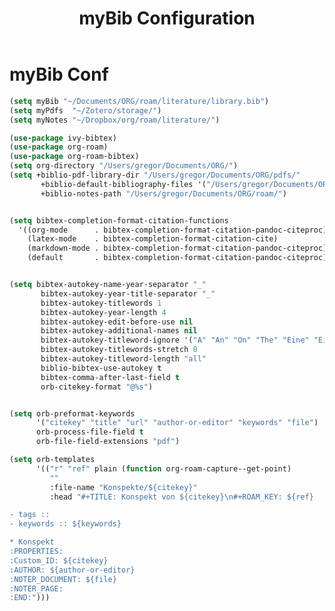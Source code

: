 #+TITLE: myBib Configuration
#+OPTIONS: toc:nil num:nil

* myBib Conf
#+begin_src emacs-lisp
(setq myBib "~/Documents/ORG/roam/literature/library.bib")
(setq myPdfs  "~/Zotero/storage/")
(setq myNotes "~/Dropbox/org/roam/literature/")

(use-package ivy-bibtex)
(use-package org-roam)
(use-package org-roam-bibtex)
(setq org-directory "/Users/gregor/Documents/ORG/")
(setq +biblio-pdf-library-dir "/Users/gregor/Documents/ORG/pdfs/"
       +biblio-default-bibliography-files '("/Users/gregor/Documents/ORG/main.bib")
       +biblio-notes-path "/Users/gregor/Documents/ORG/roam/")


(setq bibtex-completion-format-citation-functions
  '((org-mode      . bibtex-completion-format-citation-pandoc-citeproc)
    (latex-mode    . bibtex-completion-format-citation-cite)
    (markdown-mode . bibtex-completion-format-citation-pandoc-citeproc)
    (default       . bibtex-completion-format-citation-pandoc-citeproc)))


(setq bibtex-autokey-name-year-separator "_"
       bibtex-autokey-year-title-separator "_"
       bibtex-autokey-titlewords 1
       bibtex-autokey-year-length 4
       bibtex-autokey-edit-before-use nil
       bibtex-autokey-additional-names nil
       bibtex-autokey-titleword-ignore '("A" "An" "On" "The" "Eine" "Ein" "Der" "Die" "Das")
       bibtex-autokey-titlewords-stretch 0
       bibtex-autokey-titleword-length "all"
       biblio-bibtex-use-autokey t
       bibtex-comma-after-last-field t
       orb-citekey-format "@%s")


(setq orb-preformat-keywords
      '("citekey" "title" "url" "author-or-editor" "keywords" "file")
      orb-process-file-field t
      orb-file-field-extensions "pdf")

(setq orb-templates
      '(("r" "ref" plain (function org-roam-capture--get-point)
         ""
         :file-name "Konspekte/${citekey}"
         :head "#+TITLE: Konspekt von ${citekey}\n#+ROAM_KEY: ${ref}

- tags ::
- keywords :: ${keywords}

* Konspekt
:PROPERTIES:
:Custom_ID: ${citekey}
:AUTHOR: ${author-or-editor}
:NOTER_DOCUMENT: ${file}
:NOTER_PAGE:
:END:")))
#+end_src
